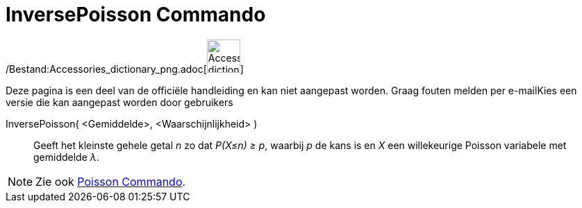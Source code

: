 = InversePoisson Commando
:page-en: commands/InversePoisson_Command
ifdef::env-github[:imagesdir: /nl/modules/ROOT/assets/images]

/Bestand:Accessories_dictionary_png.adoc[image:48px-Accessories_dictionary.png[Accessories
dictionary.png,width=48,height=48]]

Deze pagina is een deel van de officiële handleiding en kan niet aangepast worden. Graag fouten melden per
e-mail[.mw-selflink .selflink]##Kies een versie die kan aangepast worden door gebruikers##

InversePoisson( <Gemiddelde>, <Waarschijnlijkheid> )::
  Geeft het kleinste gehele getal _n_ zo dat _P(X≤n) ≥ p_, waarbij _p_ de kans is en _X_ een willekeurige Poisson
  variabele met gemiddelde _λ_.

[NOTE]
====

Zie ook xref:/commands/Poisson.adoc[Poisson Commando].

====
